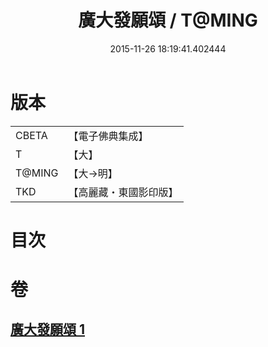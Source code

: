 #+TITLE: 廣大發願頌 / T@MING
#+DATE: 2015-11-26 18:19:41.402444
* 版本
 |     CBETA|【電子佛典集成】|
 |         T|【大】     |
 |    T@MING|【大→明】   |
 |       TKD|【高麗藏・東國影印版】|

* 目次
* 卷
** [[file:KR6o0131_001.txt][廣大發願頌 1]]
